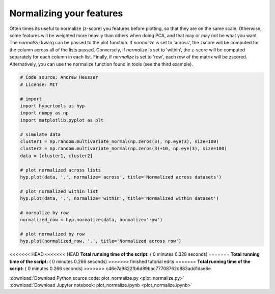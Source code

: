 

.. _sphx_glr_auto_examples_plot_normalize.py:


=============================
Normalizing your features
=============================

Often times its useful to normalize (z-score) you features before plotting, so
that they are on the same scale.  Otherwise, some features will be weighted more
heavily than others when doing PCA, and that may or may not be what you want.
The `normalize` kwarg can be passed to the plot function.  If `normalize` is
set to 'across', the zscore will be computed for the column across all of the
lists passed.  Conversely, if `normalize` is set to 'within', the z-score will
be computed separately for each column in each list.  Finally, if `normalize` is
set to 'row', each row of the matrix will be zscored.  Alternatively, you can use
the normalize function found in tools (see the third example).




.. rst-class:: sphx-glr-horizontal


    *

      .. image:: /auto_examples/images/sphx_glr_plot_normalize_001.png
            :scale: 47

    *

      .. image:: /auto_examples/images/sphx_glr_plot_normalize_002.png
            :scale: 47

    *

      .. image:: /auto_examples/images/sphx_glr_plot_normalize_003.png
            :scale: 47





.. code-block:: python


    # Code source: Andrew Heusser
    # License: MIT

    # import
    import hypertools as hyp
    import numpy as np
    import matplotlib.pyplot as plt

    # simulate data
    cluster1 = np.random.multivariate_normal(np.zeros(3), np.eye(3), size=100)
    cluster2 = np.random.multivariate_normal(np.zeros(3)+10, np.eye(3), size=100)
    data = [cluster1, cluster2]

    # plot normalized across lists
    hyp.plot(data, '.', normalize='across', title='Normalized across datasets')

    # plot normalized within list
    hyp.plot(data, '.', normalize='within', title='Normalized within dataset')

    # normalize by row
    normalized_row = hyp.normalize(data, normalize='row')

    # plot normalized by row
    hyp.plot(normalized_row, '.', title='Normalized across row')

<<<<<<< HEAD
<<<<<<< HEAD
**Total running time of the script:** ( 0 minutes  0.328 seconds)
=======
**Total running time of the script:** ( 0 minutes  0.266 seconds)
>>>>>>> finished tutorial edits
=======
**Total running time of the script:** ( 0 minutes  0.266 seconds)
>>>>>>> c46e7a9822fb6d89bac77708762d883add1dae6e



.. container:: sphx-glr-footer


  .. container:: sphx-glr-download

     :download:`Download Python source code: plot_normalize.py <plot_normalize.py>`



  .. container:: sphx-glr-download

     :download:`Download Jupyter notebook: plot_normalize.ipynb <plot_normalize.ipynb>`

.. rst-class:: sphx-glr-signature

    `Generated by Sphinx-Gallery <http://sphinx-gallery.readthedocs.io>`_
